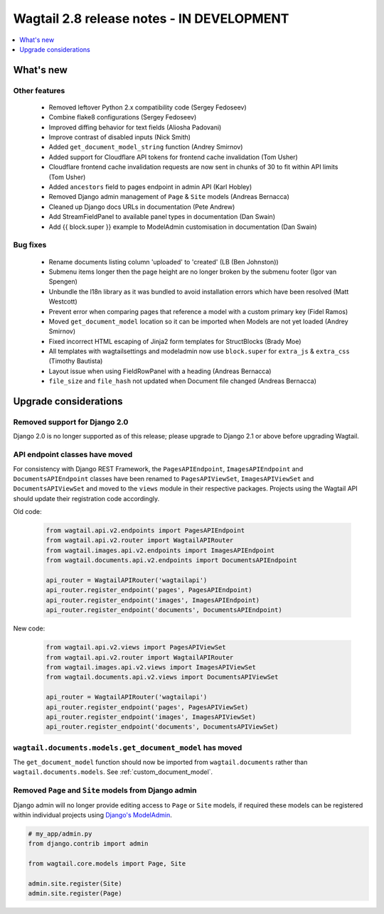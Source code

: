 ==========================================
Wagtail 2.8 release notes - IN DEVELOPMENT
==========================================

.. contents::
    :local:
    :depth: 1


What's new
==========


Other features
~~~~~~~~~~~~~~

 * Removed leftover Python 2.x compatibility code (Sergey Fedoseev)
 * Combine flake8 configurations (Sergey Fedoseev)
 * Improved diffing behavior for text fields (Aliosha Padovani)
 * Improve contrast of disabled inputs (Nick Smith)
 * Added ``get_document_model_string`` function (Andrey Smirnov)
 * Added support for Cloudflare API tokens for frontend cache invalidation (Tom Usher)
 * Cloudflare frontend cache invalidation requests are now sent in chunks of 30 to fit within API limits (Tom Usher)
 * Added ``ancestors`` field to pages endpoint in admin API (Karl Hobley)
 * Removed Django admin management of ``Page`` & ``Site`` models (Andreas Bernacca)
 * Cleaned up Django docs URLs in documentation (Pete Andrew)
 * Add StreamFieldPanel to available panel types in documentation (Dan Swain)
 * Add {{ block.super }} example to ModelAdmin customisation in documentation (Dan Swain)


Bug fixes
~~~~~~~~~

 * Rename documents listing column 'uploaded' to 'created' (LB (Ben Johnston))
 * Submenu items longer then the page height are no longer broken by the submenu footer (Igor van Spengen)
 * Unbundle the l18n library as it was bundled to avoid installation errors which have been resolved (Matt Westcott)
 * Prevent error when comparing pages that reference a model with a custom primary key (Fidel Ramos)
 * Moved ``get_document_model`` location so it can be imported when Models are not yet loaded (Andrey Smirnov)
 * Fixed incorrect HTML escaping of Jinja2 form templates for StructBlocks (Brady Moe)
 * All templates with wagtailsettings and modeladmin now use ``block.super`` for ``extra_js`` & ``extra_css`` (Timothy Bautista)
 * Layout issue when using FieldRowPanel with a heading (Andreas Bernacca)
 * ``file_size`` and ``file_hash`` not updated when Document file changed (Andreas Bernacca)


Upgrade considerations
======================

Removed support for Django 2.0
~~~~~~~~~~~~~~~~~~~~~~~~~~~~~~

Django 2.0 is no longer supported as of this release; please upgrade to Django 2.1 or above before upgrading Wagtail.


API endpoint classes have moved
~~~~~~~~~~~~~~~~~~~~~~~~~~~~~~~

For consistency with Django REST Framework, the ``PagesAPIEndpoint``, ``ImagesAPIEndpoint`` and ``DocumentsAPIEndpoint`` classes have been renamed to ``PagesAPIViewSet``, ``ImagesAPIViewSet`` and ``DocumentsAPIViewSet`` and moved to the ``views`` module in their respective packages. Projects using the Wagtail API should update their registration code accordingly.

Old code:

  .. code-block:: python

    from wagtail.api.v2.endpoints import PagesAPIEndpoint
    from wagtail.api.v2.router import WagtailAPIRouter
    from wagtail.images.api.v2.endpoints import ImagesAPIEndpoint
    from wagtail.documents.api.v2.endpoints import DocumentsAPIEndpoint

    api_router = WagtailAPIRouter('wagtailapi')
    api_router.register_endpoint('pages', PagesAPIEndpoint)
    api_router.register_endpoint('images', ImagesAPIEndpoint)
    api_router.register_endpoint('documents', DocumentsAPIEndpoint)

New code:

  .. code-block:: python

    from wagtail.api.v2.views import PagesAPIViewSet
    from wagtail.api.v2.router import WagtailAPIRouter
    from wagtail.images.api.v2.views import ImagesAPIViewSet
    from wagtail.documents.api.v2.views import DocumentsAPIViewSet

    api_router = WagtailAPIRouter('wagtailapi')
    api_router.register_endpoint('pages', PagesAPIViewSet)
    api_router.register_endpoint('images', ImagesAPIViewSet)
    api_router.register_endpoint('documents', DocumentsAPIViewSet)


``wagtail.documents.models.get_document_model`` has moved
~~~~~~~~~~~~~~~~~~~~~~~~~~~~~~~~~~~~~~~~~~~~~~~~~~~~~~~~~

The ``get_document_model`` function should now be imported from ``wagtail.documents`` rather than ``wagtail.documents.models``. See :ref:`custom_document_model`.


Removed ``Page`` and ``Site`` models from Django admin 
~~~~~~~~~~~~~~~~~~~~~~~~~~~~~~~~~~~~~~~~~~~~~~~~~~~~~~

Django admin will no longer provide editing access to ``Page`` or ``Site`` models, if required these models can be registered within individual projects using `Django's ModelAdmin <https://docs.djangoproject.com/en/2.2/ref/contrib/admin/#modeladmin-objects>`_.


.. code-block:: python

    # my_app/admin.py
    from django.contrib import admin

    from wagtail.core.models import Page, Site

    admin.site.register(Site)
    admin.site.register(Page)
